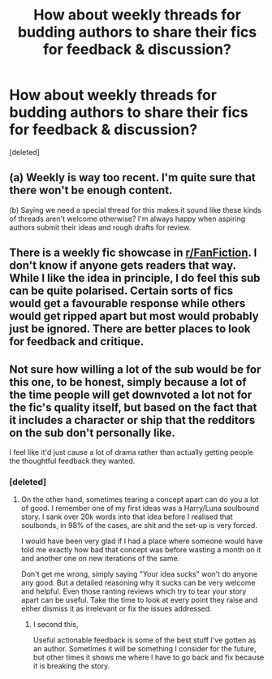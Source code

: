 #+TITLE: How about weekly threads for budding authors to share their fics for feedback & discussion?

* How about weekly threads for budding authors to share their fics for feedback & discussion?
:PROPERTIES:
:Score: 14
:DateUnix: 1545220224.0
:DateShort: 2018-Dec-19
:FlairText: Meta
:END:
[deleted]


** (a) Weekly is way too recent. I'm quite sure that there won't be enough content.

(b) Saying we need a special thread for this makes it sound like these kinds of threads aren't welcome otherwise? I'm always happy when aspiring authors submit their ideas and rough drafts for review.
:PROPERTIES:
:Author: Deathcrow
:Score: 11
:DateUnix: 1545222762.0
:DateShort: 2018-Dec-19
:END:


** There is a weekly fic showcase in [[/r/FanFiction][r/FanFiction]]. I don't know if anyone gets readers that way. While I like the idea in principle, I do feel this sub can be quite polarised. Certain sorts of fics would get a favourable response while others would get ripped apart but most would probably just be ignored. There are better places to look for feedback and critique.
:PROPERTIES:
:Author: booksandpots
:Score: 4
:DateUnix: 1545229341.0
:DateShort: 2018-Dec-19
:END:


** Not sure how willing a lot of the sub would be for this one, to be honest, simply because a lot of the time people will get downvoted a lot not for the fic's quality itself, but based on the fact that it includes a character or ship that the redditors on the sub don't personally like.

I feel like it'd just cause a lot of drama rather than actually getting people the thoughtful feedback they wanted.
:PROPERTIES:
:Author: DictionaryWrites
:Score: 2
:DateUnix: 1545225313.0
:DateShort: 2018-Dec-19
:END:

*** [deleted]
:PROPERTIES:
:Score: 2
:DateUnix: 1545228599.0
:DateShort: 2018-Dec-19
:END:

**** On the other hand, sometimes tearing a concept apart can do you a lot of good. I remember one of my first ideas was a Harry/Luna soulbound story. I sank over 20k words into that idea before I realised that soulbonds, in 98% of the cases, are shit and the set-up is very forced.

I would have been very glad if I had a place where someone would have told me exactly how bad that concept was before wasting a month on it and another one on new iterations of the same.

Don't get me wrong, simply saying "Your idea sucks" won't do anyone any good. But a detailed reasoning why it sucks can be very welcome and helpful. Even those ranting reviews which try to tear your story apart can be useful. Take the time to look at every point they raise and either dismiss it as irrelevant or fix the issues addressed.
:PROPERTIES:
:Author: Hellstrike
:Score: 1
:DateUnix: 1545237352.0
:DateShort: 2018-Dec-19
:END:

***** I second this,

Useful actionable feedback is some of the best stuff I've gotten as an author. Sometimes it will be something I consider for the future, but other times it shows me where I have to go back and fix because it is breaking the story.
:PROPERTIES:
:Author: Geairt_Annok
:Score: 1
:DateUnix: 1545254354.0
:DateShort: 2018-Dec-20
:END:
